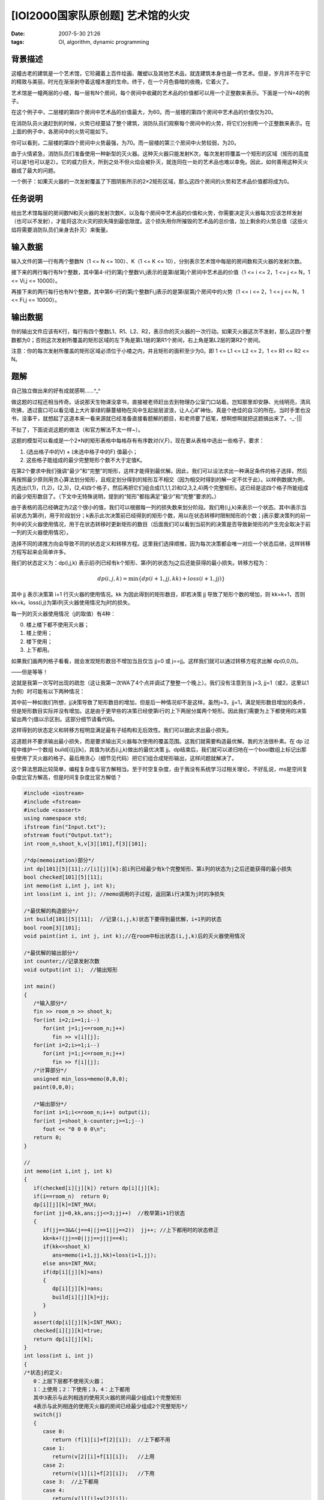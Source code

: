 [IOI2000国家队原创题] 艺术馆的火灾
==================================

:date: 2007-5-30 21:26
:tags: OI, algorithm, dynamic programming

背景描述
--------

这幢古老的建筑是一个艺术馆，它珍藏着上百件绘画、雕塑以及其他艺术品，就连建筑本身也是一件艺术。但是，岁月并不在乎它的精致与美丽，时光在渐渐剥夺着这幢木屋的生命。终于，在一个月色昏暗的夜晚，它着火了。

艺术馆是一幢两层的小楼，每一层有N个房间，每个房间中收藏的艺术品的价值都可以用一个正整数来表示。下面是一个N=4的例子。

|image0|

在这个例子中，二层楼的第四个房间中艺术品的价值最大，为60。而一层楼的第四个房间中艺术品的价值仅为20。

在消防队员火速赶到的时候，火势已经蔓延了整个建筑，消防队员们观察每个房间中的火势，将它们分别用一个正整数来表示。在上面的例子中，各房间中的火势可能如下。

|image1|

你可以看到，二层楼的第四个房间中火势最强，为70。而一层楼的第三个房间中火势较弱，为20。

由于火情紧急，消防队员们准备使用一种新型的灭火器。这种灭火器只能发射K次，每次发射将覆盖一个矩形的区域（矩形的高度可以是1也可以是2）。它的威力巨大，所到之处不但火焰会被扑灭，就连同在一处的艺术品也难以幸免。因此，如何善用这种灭火器成了最大的问题。

一个例子：如果灭火器的一次发射覆盖了下图阴影所示的2×2矩形区域，那么这四个房间的火势和艺术品价值都将成为0。

|image2|

任务说明
--------

给出艺术馆每层的房间数N和灭火器的发射次数K，以及每个房间中艺术品的价值和火势，你需要决定灭火器每次应该怎样发射（也可以不发射），才能将这次火灾的损失降到最低限度。这个损失用你所摧毁的艺术品的总价值，加上剩余的火势总值（这些火焰将需要消防队员们亲身去扑灭）来衡量。

输入数据
--------

输入文件的第一行有两个整数N（1 <= N <= 100）、K（1 <= K <= 10），分别表示艺术馆中每层的房间数和灭火器的发射次数。

接下来的两行每行有N个整数，其中第4-i行的第j个整数Vi,j表示的是第i层第j个房间中艺术品的价值（1 <= i <= 2，1 <= j <= N，1 <= Vi,j <= 10000）。

再接下来的两行每行也有N个整数，其中第6-i行的第j个整数Fi,j表示的是第i层第j个房间中的火势（1 <= i <= 2，1 <= j <= N，1 <= Fi,j <= 10000）。

输出数据
--------

你的输出文件应该有K行，每行有四个整数L1、R1、L2、R2，表示你的灭火器的一次行动。如果灭火器这次不发射，那么这四个整数都为0；否则这次发射所覆盖的矩形区域的左下角是第L1层的第R1个房间，右上角是第L2层的第R2个房间。

注意：你的每次发射所覆盖的矩形区域必须位于小楼之内，并且矩形的面积至少为0。即 1 <= L1 <= L2 <= 2，1 <= R1 <= R2 <= N。

题解
----

自己独立做出来的好有成就感啊……^\_^

做这题的过程还相当传奇。话说那天生物课没拿书，直接被老师赶出去到物理办公室门口站着。岂知那里却安静、光线明亮，清风吹拂，透过窗口可以看见墙上大片翠绿的藤蔓植物在风中生起层层波浪，让人心旷神怡，真是个绝佳的自习的所在。当时手里也没书，没事干，就想起了这道本来一看来源就已经准备直接看题解的题目，和老师要了纸笔，想啊想啊就把这题搞出来了。-\_-\|\|\|

不扯了，下面说说这题的做法（和官方解法不太一样~）。

这题的模型可以看成是一个2\*N的矩形表格中每格存有有序数对(V,F)，现在要从表格中选出一些格子，要求：

1. (选出格子中的V) + (未选中格子中的F) 值最小；
2. 这些格子能组成的最少完整矩形个数不大于定值K。

在第2个要求中我们强调“最少”和“完整”的矩形，这样才能得到最优解。因此，我们可以设法求出一种满足条件的格子选择，然后再按照最少原则用贪心算法划分矩形，且规定划分得到的矩形互不相交（因为相交时得到的解一定不优于此）。以样例数据为例，先选出(1,1)，(1,2)，(2,3)，(2,4)四个格子，然后再把它们组合成(1,1,1,2)和(2,3,2,4)两个完整矩形。这已经是这四个格子所能组成的最少矩形数目了。（下文中无特殊说明，提到的“矩形”都指满足“最少”和“完整”要求的。）

由于表格的高已经确定为2这个很小的值，我们可以根据每一列的损失数来划分阶段。我们用(i,j,k)来表示一个状态。其中i表示当前状态为第i列，用于阶段划分；k表示此次决策前已经得到的矩形个数，用以在状态转移时限制矩形的个数；j表示要决策列的前一列中的灭火器使用情况，用于在状态转移时更新矩形的数目（后面我们可以看到当前列的决策是否导致新矩形的产生完全取决于前一列的灭火器使用情况）。

选择不同的递推方向会导致不同的状态定义和转移方程。这里我们选择顺推，因为每次决策都会唯一对应一个状态后继，这样转移方程写起来会简单许多。

我们的状态定义为：dp(i,j,k) 表示前i列已经有k个矩形、第i列的状态为j之后还能获得的最小损失。转移方程为：

.. math:: dp(i,j,k)=\min\{dp(i+1,jj,kk)+loss(i+1,jj)\}

其中 jj 表示决策第 i+1 行灭火器的使用情况。kk 为因此得到的矩形数目，即若决策 jj 导致了矩形个数的增加，则 kk=k+1，否则 kk=k。loss(i,j)为第i列灭火器使用情况为j时的损失。

每一列的灭火器使用情况（j的取值）有4种：

0. 楼上楼下都不使用灭火器；
1. 楼上使用；
2. 楼下使用；
3. 上下都用。

如果我们画两列格子看看，就会发现矩形数目不增加当且仅当 jj=0 或 j==jj。这样我们就可以通过转移方程求出解 dp(0,0,0)。

——但是等等！

这就是我第一次写时出现的疏忽（这让我第一次WA了4个点并调试了整整一个晚上）。我们没有注意到当 j=3, jj=1（或2，这里以1为例）时可能有以下两种情况：

|image3|

|image4|

其中前一种如我们所想，jj决策导致了矩形数目的增加，但是后一种情况却不是这样。虽然j=3，jj=1，满足矩形数目增加的条件，但是矩形数目实际并没有增加。这是由于更早些的决策已经使第i行的上下两层分属两个矩形。因此我们需要为上下都使用的决策留出两个j值以示区别。这部分细节请看代码。

这样得到的状态定义和转移方程明显满足最有子结构和无后效性。我们可以据此求出最小损失。

这道题并不要求输出最小损失，而是要求输出灭火器每次使用的覆盖范围。这我们就需要构造最优解。我的方法很朴素。在 dp 过程中维护一个数组 build[i][j][k]，其值为状态(i,j,k)做出的最优决策 jj。dp结束后，我们就可以递归地在一个bool数组上标记出那些使用了灭火器的格子。最后用贪心（细节见代码）把它们组合成矩形输出，这样问题就解决了。

这个算法思路比较简单，编程复杂度与官方解相当。至于时空复杂度，由于我没有系统学习过相关理论，不好乱说，ms是空间复杂度比官方解高，但是时间复杂度比官方解低？

.. code:: cpp

    #include <iostream>
    #include <fstream>
    #include <cassert>
    using namespace std;
    ifstream fin("Input.txt");
    ofstream fout("Output.txt");
    int room_n,shoot_k,v[3][101],f[3][101];

    /*dp(memoization)部分*/
    int dp[101][5][11];//[i][j][k]:前i列已经最少有k个完整矩形、第i列的状态为j之后还能获得的最小损失
    bool checked[101][5][11];
    int memo(int i,int j, int k);
    int loss(int i, int j); //memo调用的子过程，返回第i行决策为j时的净损失

    /*最优解的构造部分*/
    int build[101][5][11];  //记录(i,j,k)状态下要得到最优解，i+1列的状态
    bool room[3][101];
    void paint(int i, int j, int k);//在room中标出状态(i,j,k)后的灭火器使用情况

    /*最优解的输出部分*/
    int counter;//记录发射次数
    void output(int i);  //输出矩形

    int main()
    {
       /*输入部分*/
       fin >> room_n >> shoot_k;
       for(int i=2;i>=1;i--)
          for(int j=1;j<=room_n;j++)
             fin >> v[i][j];
       for(int i=2;i>=1;i--)
          for(int j=1;j<=room_n;j++)
             fin >> f[i][j];
       /*计算部分*/
       unsigned min_loss=memo(0,0,0);
       paint(0,0,0);

       /*输出部分*/
       for(int i=1;i<=room_n;i++) output(i);
       for(int j=shoot_k-counter;j>=1;j--)
          fout << "0 0 0 0\n";
       return 0;
    }

    //
    int memo(int i,int j, int k)
    {
       if(checked[i][j][k]) return dp[i][j][k];
       if(i==room_n)  return 0;
       dp[i][j][k]=INT_MAX;
       for(int jj=0,kk,ans;jj<=3;jj++)  //枚举第i+1行状态
       {
          if(jj==3&&(j==4||j==1||j==2))  jj++; //上下都用时的状态修正
          kk=k+!(jj==0||jj==j||j==4);
          if(kk<=shoot_k)
             ans=memo(i+1,jj,kk)+loss(i+1,jj);
          else ans=INT_MAX;
          if(dp[i][j][k]>ans)
          {
             dp[i][j][k]=ans;
             build[i][j][k]=jj;
          }
       }
       assert(dp[i][j][k]<INT_MAX);
       checked[i][j][k]=true;
       return dp[i][j][k];
    }
    int loss(int i, int j)
    {
    /*状态j的定义:
       0：上层下层都不使用灭火器；
       1：上使用；2：下使用；3，4：上下都用
       其中3表示与此列相连的使用灭火器的房间最少组成1个完整矩形
       4表示与此列相连的使用灭火器的房间已经最少组成2个完整矩形*/
       switch(j)
       {
          case 0:
             return (f[1][i]+f[2][i]);  //上下都不用
          case 1:
             return(v[2][i]+f[1][i]);   //上用
          case 2:
             return(v[1][i]+f[2][i]);   //下用
          case 3:  //上下都用
          case 4:
             return(v[1][i]+v[2][i]);
       }
       assert(0);
    }
    //
    void paint(int i, int j, int k)
    {
       if(i==room_n)  return;
       assert(checked[i][j][k]);
       int jj=build[i][j][k];
       int kk=k+!(jj==0||jj==j||j==4);
       switch(jj)
       {
          case 0:
             break;   //上下都不用
          case 1:
             room[2][i+1]=1; break;  //上用
          case 2:
             room[1][i+1]=1; break;  //下用
          case 3:
          case 4:
             room[1][i+1]=room[2][i+1]=true; break; //上下都用
          default:
             assert(0);
       }
       paint(i+1,jj,kk);
    }
    //
    void output(int i)
    {
       counter++;
       int ii;
       if(room[2][i]&&!room[1][i]) //上用
       {
          fout << 2 << ' ' << i << ' ';
          for(ii=i;ii<=room_n&&room[2][ii];ii++)  room[2][ii]=0;
          fout << 2 << ' ' << ii-1 << endl;
       }
       else if(room[1][i]&&!room[2][i])  //下用
       {
          fout << 1 << ' ' << i << ' ';
          for(ii=i;ii<=room_n&&room[1][ii];ii++)  room[1][ii]=0;
          fout << 1 << ' ' << ii-1 << endl;
       }
       else if(room[1][i]&&room[2][i])   //上下都用
       {
          fout << 1 << ' ' << i << ' ';
          for(ii=i;ii<=room_n&&room[1][ii]&&room[2][ii];ii++)  room[1][ii]=room[2][ii]=0;
          fout << 2 << ' ' << ii-1 << endl;
       }
       else counter--;   //上下都不用
    }
    //

.. |image0| image:: /images/2007-05-museum-fire-1.jpg
.. |image1| image:: /images/2007-05-museum-fire-2.jpg
.. |image2| image:: /images/2007-05-museum-fire-3.jpg
.. |image3| image:: /images/2007-05-museum-fire-4.jpg
.. |image4| image:: /images/2007-05-museum-fire-5.jpg
